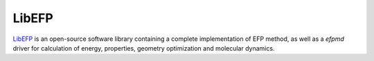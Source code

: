 .. _libefp:

******
LibEFP
******

`LibEFP <https://github.com/libefp2/libefp/>`_ is an open-source software library containing a
complete implementation of EFP method, as well as a `efpmd` driver for calculation of energy,
properties, geometry optimization and molecular dynamics.

